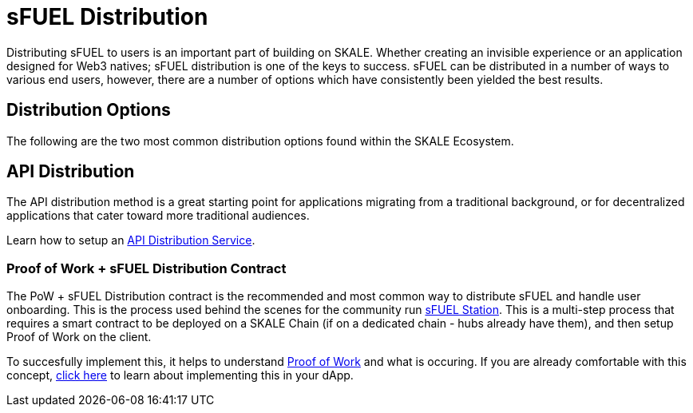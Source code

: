 = sFUEL Distribution

Distributing sFUEL to users is an important part of building on SKALE. Whether creating an invisible experience or an application designed for Web3 natives; sFUEL distribution is one of the keys to success.
sFUEL can be distributed in a number of ways to various end users, however, there are a number of options which have consistently been yielded the best results.

== Distribution Options

The following are the two most common distribution options found within the SKALE Ecosystem.

== API Distribution

The API distribution method is a great starting point for applications migrating from a traditional background, or for decentralized applications that cater toward more traditional audiences.

Learn how to setup an xref:./distribution/api-distribution.adoc[API Distribution Service].

=== Proof of Work + sFUEL Distribution Contract

The PoW + sFUEL Distribution contract is the recommended and most common way to distribute sFUEL and handle user onboarding. This is the process used behind the scenes for the community run xref:./sfuel-station.adoc[sFUEL Station]. This is a multi-step process that requires a smart contract to be deployed on a SKALE Chain (if on a dedicated chain - hubs already have them), and then setup Proof of Work on the client. 

To succesfully implement this, it helps to understand xref:../proof-of-work.adoc[Proof of Work] and what is occuring. If you are already comfortable with this concept, xref:./distribution/pow.adoc[click here] to learn about implementing this in your dApp.
